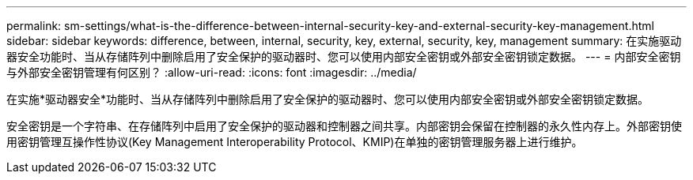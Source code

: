 ---
permalink: sm-settings/what-is-the-difference-between-internal-security-key-and-external-security-key-management.html 
sidebar: sidebar 
keywords: difference, between, internal, security, key, external, security, key, management 
summary: 在实施驱动器安全功能时、当从存储阵列中删除启用了安全保护的驱动器时、您可以使用内部安全密钥或外部安全密钥锁定数据。 
---
= 内部安全密钥与外部安全密钥管理有何区别？
:allow-uri-read: 
:icons: font
:imagesdir: ../media/


[role="lead"]
在实施*驱动器安全*功能时、当从存储阵列中删除启用了安全保护的驱动器时、您可以使用内部安全密钥或外部安全密钥锁定数据。

安全密钥是一个字符串、在存储阵列中启用了安全保护的驱动器和控制器之间共享。内部密钥会保留在控制器的永久性内存上。外部密钥使用密钥管理互操作性协议(Key Management Interoperability Protocol、KMIP)在单独的密钥管理服务器上进行维护。
